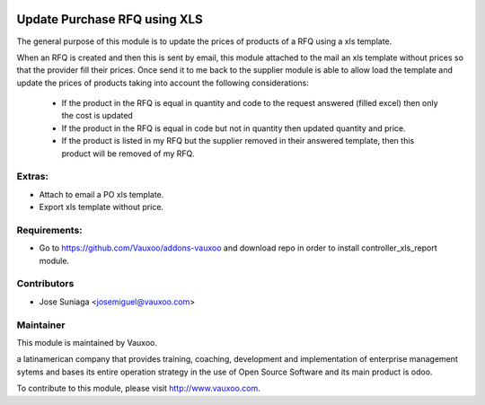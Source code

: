 .. image:: https://img.shields.io/badge/licence-AGPL--3-blue.svg
    :alt: License: AGPL-3

Update Purchase RFQ using XLS
=============================

The general purpose of this module is to update the
prices of products of a RFQ using a xls template.

When an RFQ is created and then this is sent by email,
this module attached to the mail an xls template
without prices so that the provider fill their prices.
Once send it to me back to the supplier module is able
to allow load the template and update the prices of
products taking into account the following 
considerations:
    - If the product in the RFQ is equal in quantity and code to the request answered (filled excel) then only the cost is updated
    - If the product in the RFQ is equal in code but not in quantity then updated quantity and price.
    - If the product is listed in my RFQ but the supplier removed in their answered template, then this product will be removed of my RFQ.


Extras:
-------
- Attach to email a PO xls template.
- Export xls template without price.


Requirements:
-------------
- Go to https://github.com/Vauxoo/addons-vauxoo and download repo in order to install controller_xls_report module.

Contributors
------------

* Jose Suniaga <josemiguel@vauxoo.com>

Maintainer
----------

.. image:: https://www.vauxoo.com/logo.png
   :alt: Vauxoo
   :target: https://vauxoo.com

This module is maintained by Vauxoo.

a latinamerican company that provides training, coaching,
development and implementation of enterprise management
sytems and bases its entire operation strategy in the use
of Open Source Software and its main product is odoo.

To contribute to this module, please visit http://www.vauxoo.com.

